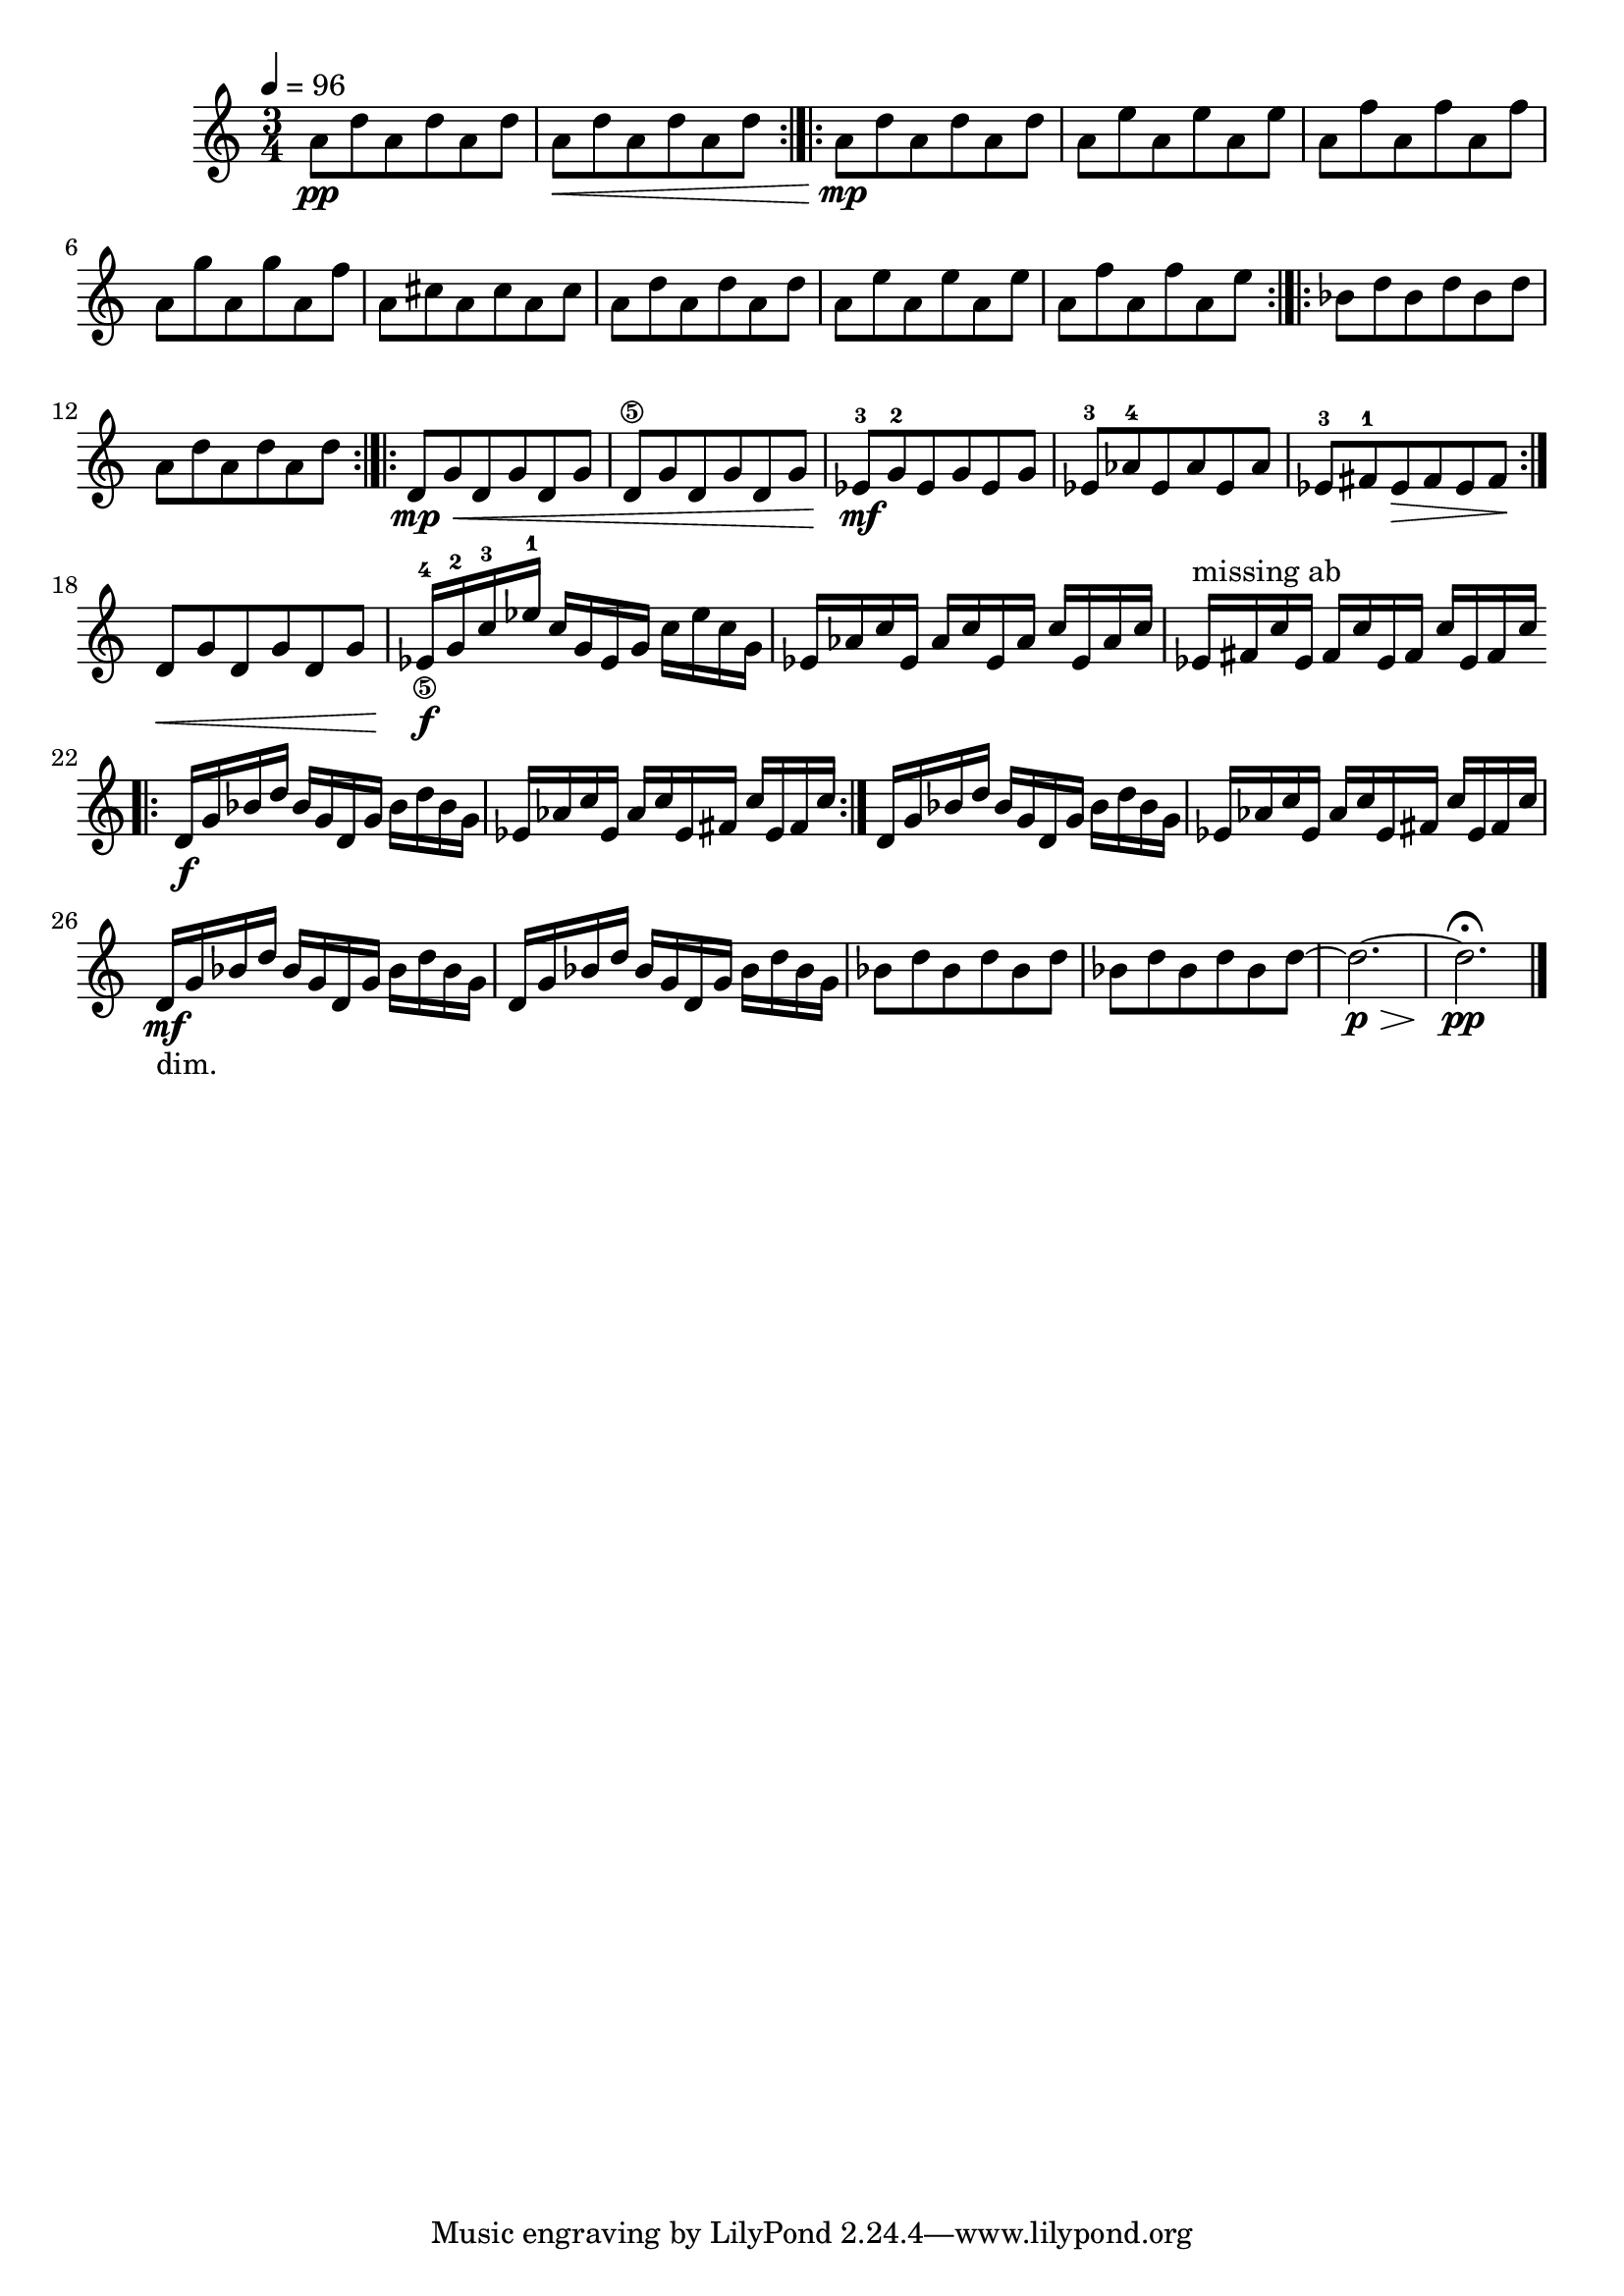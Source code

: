 

vlnT = {
	\set Score.markFormatter = #format-mark-box-alphabet
	\clef "treble"
	\time 3/4


	\tempo 4 = 96
	a'8\pp d a d a d
	a\< d a d a d
	\bar ":|.|:"
	a\mp d a d a d
	a e' a, e' a, e' 
	a, f' a, f' a, f'
	a, g' a, g' a, f' 
	a, cis a cis a cis
	a d a d a d 
	a e' a, e' a, e' 
	a, f' a, f' a, e'
	\bar ":|.|:"
	bes d bes d bes d 
	a d a d a d 
	\bar ":|.|:"
	d,\mp\< g d g d g
	d\5 g d g d g
	ees\mf-3 g-2 ees g ees g
	ees-3 aes-4 ees aes ees aes 
	ees-3 fis-1 ees\> fis ees fis\!  
	\bar ":|."
	d\< g d g d g
	ees16\f-4_\5 g-2 c-3 ees-1 c g ees g c ees c g
	ees aes c ees, aes c ees, aes c ees, aes c 
	ees,^"missing ab"
		 fis c' ees, fis c' ees, fis c' ees, fis c'  
	\bar ".|:"
	d,\f g bes d bes g d g bes d bes g 
	ees aes c ees, aes c ees, fis c' ees, fis c'
	\bar ":|."
	d, g bes d bes g d g bes d bes g 
	ees aes c ees, aes c ees, fis c' ees, fis c'
	d,\mf _"dim." g bes d bes g d g bes d bes g 
	d g bes d bes g d g bes d bes g 
	bes8 d bes d bes d bes d bes d bes d 
	~d2.\p\> ~ d2.\pp\fermata
	\bar "|."
}
%%{
\score {
\header{
title ="Snippets of Conversation"
subtitle="Violin 2"
tagline=""
composer = "Brian Ellis"
}
	%\midi {}
	\layout {}
	\new Staff \relative c'{\vlnT}
}
%%}
%\pageBreak


